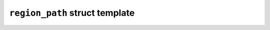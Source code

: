 ``region_path`` struct template
===============================

.. doxygenstruct:: maki::region_path
   :members:
